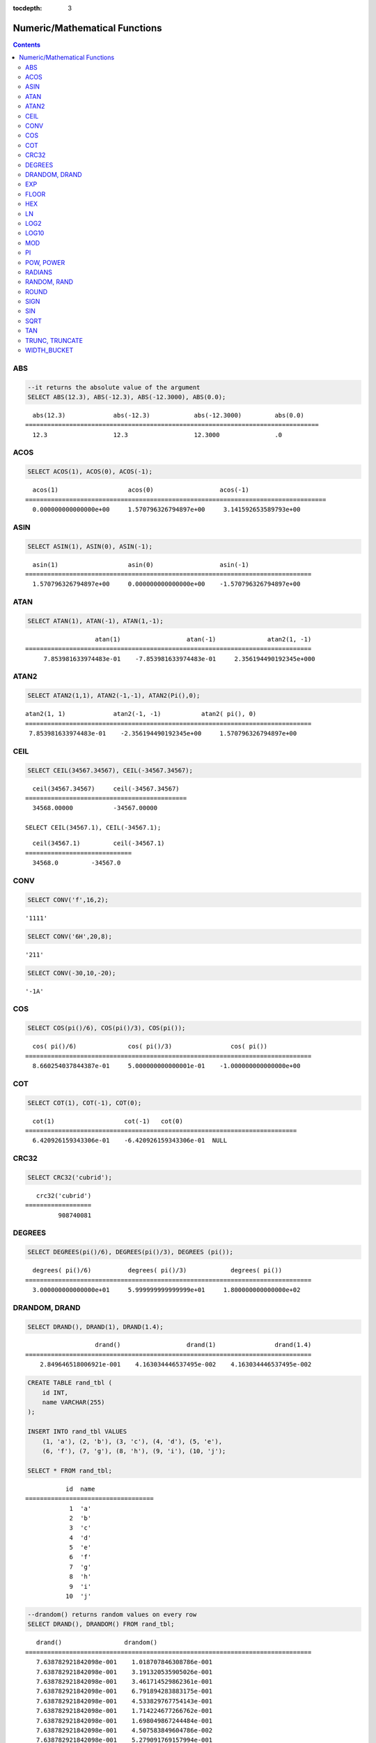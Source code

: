 :tocdepth: 3

******************************
Numeric/Mathematical Functions
******************************

.. contents::

ABS
===

.. function:: ABS (number_expr)

    The **ABS** function returns the absolute value of a given number. The data type of the return value is the same as that of the argument. When you input the string which cannot be transformed into the number, it returns an error if the value of **return_null_on_function_errors** in **cubrid.conf** is no(the default), or returns NULL if it is yes.

    :param number_expr: An operator which returns a numeric value
    :rtype: same as that of the argument

.. code-block:: sql

    --it returns the absolute value of the argument
    SELECT ABS(12.3), ABS(-12.3), ABS(-12.3000), ABS(0.0);

::
    
      abs(12.3)             abs(-12.3)            abs(-12.3000)         abs(0.0)
    ================================================================================
      12.3                  12.3                  12.3000               .0

ACOS
====

.. function:: ACOS ( x )

    The **ACOS** function returns an arc cosine value of the argument. That is, it returns a value whose cosine is *x* in radian. The return value is a **DOUBLE** type. x must be a value between -1 and 1, inclusive. Otherwise, **NULL** is returned. When you input the string which cannot be transformed into the number, it returns an error if the value of **return_null_on_function_errors** in **cubrid.conf** is no(the default), or returns NULL if it is yes.

    :param x: An expression that returns a numeric value
    :rtype: DOUBLE

.. code-block:: sql

    SELECT ACOS(1), ACOS(0), ACOS(-1);

::
    
      acos(1)                   acos(0)                  acos(-1)
    ==================================================================================
      0.000000000000000e+00     1.570796326794897e+00     3.141592653589793e+00

ASIN
====

.. function:: ASIN ( x )

    The **ASIN** function returns an arc sine value of the argument. That is, it returns a value whose sine is *x* in radian. The return value is a **DOUBLE** type. x must be a value between -1 and 1, inclusive. Otherwise, **NULL** is returned. When you input the string which cannot be transformed into the number, it returns an error if the value of **return_null_on_function_errors** in **cubrid.conf** is no(the default), or returns NULL if it is yes.

    :param x: An expression that returns a numeric value
    :rtype: DOUBLE

.. code-block:: sql

    SELECT ASIN(1), ASIN(0), ASIN(-1);

::
    
      asin(1)                   asin(0)                  asin(-1)
    ==============================================================================
      1.570796326794897e+00     0.000000000000000e+00    -1.570796326794897e+00

ATAN
====

.. function:: ATAN ( [y,] x )

    The **ATAN** function returns a value whose tangent is *x* in radian. The argument *y* can be omitted. If *y* is specified, the function calculates the arc tangent value of *y/x*. The return value is a **DOUBLE** type. When you input the string which cannot be transformed into the number, it returns an error if the value of **return_null_on_function_errors** in **cubrid.conf** is no(the default), or returns NULL if it is yes.
    
    :param x,y: An expression that returns a numeric value
    :rtype: DOUBLE

.. code-block:: sql

    SELECT ATAN(1), ATAN(-1), ATAN(1,-1);

::
    
                       atan(1)                  atan(-1)              atan2(1, -1)
    ==============================================================================
         7.853981633974483e-01    -7.853981633974483e-01     2.356194490192345e+000

ATAN2
=====

.. function:: ATAN2 ( y, x )

    The **ATAN2** function returns the arc tangent value of *y/x* in radian. This function is working like the :func:`ATAN`. Arguments *x* and *y* must be specified. The return value is a **DOUBLE** type. When you input the string which cannot be transformed into the number, it returns an error if the value of **return_null_on_function_errors** in **cubrid.conf** is no(the default), or returns NULL if it is yes.

    :param x,y: An expression that returns a numeric value
    :rtype: DOUBLE

.. code-block:: sql

    SELECT ATAN2(1,1), ATAN2(-1,-1), ATAN2(Pi(),0);

::
    
    atan2(1, 1)             atan2(-1, -1)           atan2( pi(), 0)
    ==============================================================================
     7.853981633974483e-01    -2.356194490192345e+00     1.570796326794897e+00

CEIL
====

.. function:: CEIL( number_operand )

    The **CEIL** function returns the smallest integer that is not less than its argument. The return value is determined based on the valid number of digits that are specified as the *number_operand* argument. When you input the string which cannot be transformed into the number, it returns an error if the value of **return_null_on_function_errors** in **cubrid.conf** is no(the default), or returns NULL if it is yes.

    :param number_operand: An expression that returns a numeric value
    :rtype: INT

.. code-block:: sql

    SELECT CEIL(34567.34567), CEIL(-34567.34567);

::
    
      ceil(34567.34567)     ceil(-34567.34567)
    ============================================
      34568.00000           -34567.00000
     
    SELECT CEIL(34567.1), CEIL(-34567.1);

::
    
      ceil(34567.1)         ceil(-34567.1)
    =============================
      34568.0         -34567.0

CONV
====

.. function:: CONV (number,from_base,to_base)

    The **CONV** function converts numbers between different number bases. This function returns a string representation of a converted number. The minimum value is 2 and the maximum value is 36. If *to_base* (representing the base to be returned) is negative, *number* is regarded as a signed number. Otherwise, it regarded as a unsigned number. When you input the string which cannot be transformed into the number to *from_base* or *to_base*, it returns an error if the value of **return_null_on_function_errors** in **cubrid.conf** is no(the default), or returns NULL if it is yes.

    :param number: An input number
    :param from_base: The base of an input number
    :param to_base: The base of an returned value
    :rtype: STRING

.. code-block:: sql

    SELECT CONV('f',16,2);

::    

    '1111'

.. code-block:: sql

    SELECT CONV('6H',20,8);
    
::    

    '211'

.. code-block:: sql

    SELECT CONV(-30,10,-20);
    
::    

    '-1A'

COS
===

.. function:: COS ( x )

    The **COS** function returns a cosine value of the argument. The argument *x* must be a radian value. The return value is a **DOUBLE** type. When you input the string which cannot be transformed into the number, it returns an error if the value of **return_null_on_function_errors** in **cubrid.conf** is no(the default), or returns NULL if it is yes.

    :param x: An expression that returns a numeric value
    :rtype: DOUBLE

.. code-block:: sql

    SELECT COS(pi()/6), COS(pi()/3), COS(pi());

::
    
      cos( pi()/6)              cos( pi()/3)                cos( pi())
    ==============================================================================
      8.660254037844387e-01     5.000000000000001e-01    -1.000000000000000e+00

COT
===

.. function:: COT ( x )

    The **COT** function returns the cotangent value of the argument *x*. That is, it returns a value whose tangent is *x* in radian. The return value is a **DOUBLE** type. When you input the string which cannot be transformed into the number, it returns an error if the value of **return_null_on_function_errors** in **cubrid.conf** is no(the default), or returns NULL if it is yes.

    :param x: An expression that returns a numeric value
    :rtype: DOUBLE

.. code-block:: sql

    SELECT COT(1), COT(-1), COT(0);

::
    
      cot(1)                   cot(-1)   cot(0)
    ==========================================================================
      6.420926159343306e-01    -6.420926159343306e-01  NULL

CRC32
=====

.. function:: CRC32 ( string )

    The **CRC32** function returns a cyclic redundancy check value as 32-bit integer. When NULL is given as input, it returns NULL. 

    :param string: An expression that returns a string value
    :rtype: INTEGER

.. code-block:: sql

    SELECT CRC32('cubrid');

::
    
       crc32('cubrid')
    ==================
             908740081

DEGREES
=======

.. function:: DEGREES ( x )

    The **DEGREES** function returns the argument *x* specified in radian converted to a degree value. The return value is a **DOUBLE** type. When you input the string which cannot be transformed into the number, it returns an error if the value of **return_null_on_function_errors** in **cubrid.conf** is no(the default), or returns NULL if it is yes.

    :param x: An expression that returns a numeric value
    :rtype: DOUBLE

.. code-block:: sql

    SELECT DEGREES(pi()/6), DEGREES(pi()/3), DEGREES (pi());

::
    
      degrees( pi()/6)          degrees( pi()/3)            degrees( pi())
    ==============================================================================
      3.000000000000000e+01     5.999999999999999e+01     1.800000000000000e+02

DRANDOM, DRAND
==============

.. function:: DRANDOM ( [seed] )
.. function:: DRAND ( [seed] )

    The function **DRANDOM** or **DRAND** returns a random double-precision floating point value in the range of between 0.0 and 1.0. A *seed* argument that is **INTEGER** type can be specified. It rounds up real numbers and an error is returned when it exceeds the range of **INTEGER**.

    When *seed* value is not given, the **DRAND** function performs the operation only once to produce only one random number regardless of the number of rows where the operation is output, but the **DRANDOM** function performs the operation every time the statement is repeated to produce a different random value for each row. Therefore, to output rows in a random order, you must use the **DRANDOM** function in the **ORDER BY** clause. To obtain a random integer value, use the :func:`RANDOM`.

    :param seed: seed value
    :rtype: DOUBLE

.. code-block:: sql

    SELECT DRAND(), DRAND(1), DRAND(1.4);

::
    
                       drand()                  drand(1)                drand(1.4)
    ==============================================================================
        2.849646518006921e-001    4.163034446537495e-002    4.163034446537495e-002
     
.. code-block:: sql

    CREATE TABLE rand_tbl (
        id INT,
        name VARCHAR(255)
    );
    
    INSERT INTO rand_tbl VALUES 
        (1, 'a'), (2, 'b'), (3, 'c'), (4, 'd'), (5, 'e'), 
        (6, 'f'), (7, 'g'), (8, 'h'), (9, 'i'), (10, 'j');

    SELECT * FROM rand_tbl;

::
    
               id  name
    ===================================
                1  'a'
                2  'b'
                3  'c'
                4  'd'
                5  'e'
                6  'f'
                7  'g'
                8  'h'
                9  'i'
               10  'j'
     
.. code-block:: sql

    --drandom() returns random values on every row
    SELECT DRAND(), DRANDOM() FROM rand_tbl;
    
::
    
       drand()                 drandom()
    ==============================================================================
       7.638782921842098e-001    1.018707846308786e-001
       7.638782921842098e-001    3.191320535905026e-001
       7.638782921842098e-001    3.461714529862361e-001
       7.638782921842098e-001    6.791894283883175e-001
       7.638782921842098e-001    4.533829767754143e-001
       7.638782921842098e-001    1.714224677266762e-001
       7.638782921842098e-001    1.698049867244484e-001
       7.638782921842098e-001    4.507583849604786e-002
       7.638782921842098e-001    5.279091769157994e-001
       7.638782921842098e-001    7.021088290047914e-001
     
.. code-block:: sql

    --selecting rows in random order
    SELECT * FROM rand_tbl ORDER BY DRANDOM();
    
::
    
               id  name
    ===================================
                6  'f'
                2  'b'
                7  'g'
                8  'h'
                1  'a'
                4  'd'
               10  'j'
                9  'i'
                5  'e'
                3  'c'

EXP
===

.. function:: EXP( x )

    The **EXP** function returns e x (the base of natural logarithm) raised to a power. When you input the string which cannot be transformed into the number, it returns an error if the value of **return_null_on_function_errors** in **cubrid.conf** is no(the default), or returns NULL if it is yes.

    :param x: An operator which returns a numeric value
    :rtype: DOUBLE

.. code-block:: sql

    SELECT EXP(1), EXP(0);

::
    
      exp(1)                    exp(0)
    ====================================================
      2.718281828459045e+000 1.000000000000000e+000
     
.. code-block:: sql

    SELECT EXP(-1), EXP(2.00);

::
    
      exp(-1)                 exp(2.00)
    ====================================================
      3.678794411714423e-001 7.389056098930650e+000

FLOOR
=====

.. function:: FLOOR( number_operand )

    The **FLOOR** function returns the largest integer that is not greater than its argument. The data type of the return value is the same as that of the argument. When you input the string which cannot be transformed into the number, it returns an error if the value of **return_null_on_function_errors** in **cubrid.conf** is no(the default), or returns NULL if it is yes.

    :param number_operand: An operator which returns a numeric value
    :rtype: same as that of the argument

.. code-block:: sql

    --it returns the largest integer less than or equal to the arguments
    SELECT FLOOR(34567.34567), FLOOR(-34567.34567);
    
::
    
      floor(34567.34567)    floor(-34567.34567)
    ============================================
      34567.00000           -34568.00000
     
.. code-block:: sql

    SELECT FLOOR(34567), FLOOR(-34567);
    
::
    
      floor(34567)   floor(-34567)
    =============================
             34567         -34567

HEX
===

.. function:: HEX(n)

    The **HEX** function returns a hexadecimal string about the string which is specified as an argument; it returns a hexadecimal string of the number if a number is specified as an argument. If a number is specified as an argument, it returns a value like CONV(num, 10, 16).

    :param n: A string or a number
    :rtype: STRING

.. code-block:: sql

    SELECT HEX('ab'), HEX(128), CONV(HEX(128), 16, 10);

::    

    hex('ab')             hex(128)              conv(hex(128), 16, 10)
    ==================================================================
      '6162'                '80'                  '128'

LN
==

.. function:: LN ( x )

    The **LN** function returns the natural log value (base = e) of an antilogarithm *x*. The return value is a **DOUBLE** type. If the antilogarithm is 0 or a negative number, an error is returned. When you input the string which cannot be transformed into the number, it returns an error if the value of **return_null_on_function_errors** in **cubrid.conf** is no(the default), or returns NULL if it is yes.

    :param x: An expression that returns a positive number
    :rtype: DOUBLE

.. code-block:: sql

    SELECT ln(1), ln(2.72);

::
    
         ln(1)                     ln(2.72)
    =====================================================
         0.000000000000000e+00     1.000631880307906e+00

LOG2
====

.. function:: LOG2 ( x )

    The **LOG2** function returns a log value whose antilogarithm is *x* and base is 2. The return value is a **DOUBLE** type. If the antilogarithm is 0 or a negative number, an error is returned. When you input the string which cannot be transformed into the number, it returns an error if the value of **return_null_on_function_errors** in **cubrid.conf** is no(the default), or returns NULL if it is yes.

    :param x: An expression that returns a positive number
    :rtype: DOUBLE

.. code-block:: sql

    SELECT log2(1), log2(8);
    
::

         log2(1)                   log2(8)
    ======================================================
         0.000000000000000e+00     3.000000000000000e+00  

LOG10
=====

.. function:: LOG10 ( x )

    The **LOG10** function returns the common log value of an antilogarithm *x*. The return value is a **DOUBLE** type. If the antilogarithm is 0 or a negative number, an error is returned. When you input the string which cannot be transformed into the number, it returns an error if the value of **return_null_on_function_errors** in **cubrid.conf** is no(the default), or returns NULL if it is yes.

    :param x: An expression that returns a positive number
    :rtype: DOUBLE

.. code-block:: sql

    SELECT log10(1), log10(1000);
    
::

         log10(1)                  log10(1000)
    ====================================================
         0.000000000000000e+00     3.000000000000000e+00

MOD
===

.. function:: MOD (m, n)

    The **MOD** function returns the remainder of the first parameter *m* divided by the second parameter *n*. If *n* is 0 or greater than *m*, *m* is returned without the division operation being performed. When you input the string which cannot be transformed into the number, it returns an error if the value of **return_null_on_function_errors** in **cubrid.conf** is no(the default), or returns NULL if it is yes.
    
    Note that if the dividend, the parameter m of the **MOD** function, is a negative number, the function operates differently from a typical operation (classical modulus) method. 

    **Result of MOD**

    +-------+-------+---------------+-----------------------+
    | m     | n     | MOD(m, n)     | Classical Modulus     |
    |       |       |               | m-n*FLOOR(m/n)        |
    +=======+=======+===============+=======================+
    | 11    | 4     | 3             | 3                     |
    +-------+-------+---------------+-----------------------+
    | 11    | -4    | 3             | -1                    |
    +-------+-------+---------------+-----------------------+
    | -11   | 4     | -3            | 1                     |
    +-------+-------+---------------+-----------------------+
    | -11   | -4    | -3            | -3                    |
    +-------+-------+---------------+-----------------------+
    | 11    | 0     | 11            | Divided by 0 error    |
    +-------+-------+---------------+-----------------------+

    :param m: Represents a dividend. It is an expression that returns a numeric value.
    :param n: Represents a divisor. It is an expression that returns a numeric value.
    :rtype: Result type of m/n

.. code-block:: sql

    --it returns the reminder of m divided by n
    SELECT MOD(11, 4), MOD(11, -4), MOD(-11, 4), MOD(-11, -4), MOD(11,0);
    
::

        mod(11, 4)   mod(11, -4)   mod(-11, 4)   mod(-11, -4)   mod(11, 0)
    =====================================================================
                3             3            -3             -3           11

.. code-block:: sql
     
    SELECT MOD(11.0, 4), MOD(11.000, 4), MOD(11, 4.0), MOD(11, 4.000);
    
::

      mod(11.0, 4)          mod(11.000, 4)        mod(11, 4.0)          mod(11, 4.000)
    =========================================================================
      3.0                   3.000                 3.0                   3.000

PI
==

.. function:: PI ()

    The **PI** function returns the ? value of type **DOUBLE**. 

    :rtype: DOUBLE

.. code-block:: sql

    SELECT PI(), PI()/2;
    
::

         pi()                      pi()/2
    ====================================================
         3.141592653589793e+00     1.570796326794897e+00

POW, POWER
==========

.. function:: POW( x, y )
.. function:: POWER( x, y )

    The **POW** function returns *x* to the power of *y*. The functions **POW** and **POWER** are used interchangeably. The return value is a **DOUBLE** type. When you input the string which cannot be transformed into the number, it returns an error if the value of **return_null_on_function_errors** in **cubrid.conf** is no(the default), or returns NULL if it is yes.

    :param x: It represents the base. It is an expression that returns a numeric value. An expression that returns a numeric value.
    :param y: It represents the exponent. An expression that returns a numeric value. If the base is a negative number, an integer must specified as the exponent.
    :rtype: DOUBLE

.. code-block:: sql

    SELECT POWER(2, 5), POWER(-2, 5), POWER(0, 0), POWER(1,0);
    
::

     power(2, 5)              power(-2, 5)               power(0, 0)               power(1, 0)
    ====================================================================================================
     3.200000000000000e+01    -3.200000000000000e+01     1.000000000000000e+00     1.000000000000000e+00
     
.. code-block:: sql

    --it returns an error when the negative base is powered by a non-int exponent
    SELECT POWER(-2, -5.1), POWER(-2, -5.1);
    
::
     
    ERROR: Argument of power() is out of range.

RADIANS
=======

.. function:: RADIANS ( x )

    The **RADIANS** function returns the argument *x* specified in degrees converted to a radian value. The return value is a **DOUBLE** type. When you input the string which cannot be transformed into the number, it returns an error if the value of **return_null_on_function_errors** in **cubrid.conf** is no(the default), or returns NULL if it is yes.

    :param x: An expression that returns a numeric value
    :rtype: DOUBLE

.. code-block:: sql

    SELECT RADIANS(90), RADIANS(180), RADIANS(360);
    
::

         radians(90)               radians(180)              radians(360)
    ==============================================================================
         1.570796326794897e+00     3.141592653589793e+00     6.283185307179586e+00

RANDOM, RAND
============

.. function:: RANDOM ( [seed] )
.. function:: RAND ( [seed] )

    The function **RANDOM** or **RAND** returns any integer value, which is greater than or equal to 0 and less than 2^31 , and a *seed* argument that is **INTEGER** type can be specified. It rounds up real numbers and an error is returned when it exceeds the range of **INTEGER**. 

    When *seed* value is not given, the **RAND** function performs the operation only once to produce only one random number regardless of the number of rows where the operation is output, but the **RANDOM** function performs the operation every time the statement is repeated to produce a different random value for each row. Therefore, to output rows in a random order, you must use the **RANDOM** function. 

    To obtain a random real number, use the :func:`DRANDOM`.

    :param seed: 
    :rtype: INT

.. code-block:: sql

    SELECT RAND(), RAND(1), RAND(1.4);
    
::

           rand()      rand(1)    rand(1.4)
    =======================================
       1526981144     89400484     89400484
     
.. code-block:: sql

    --creating a new table
    SELECT * FROM rand_tbl;
    
::

               id  name
    ===================================
                1  'a'
                2  'b'
                3  'c'
                4  'd'
                5  'e'
                6  'f'
                7  'g'
                8  'h'
                9  'i'
               10  'j'
     
.. code-block:: sql

    --random() returns random values on every row
    SELECT RAND(),RANDOM() FROM rand_tbl;
    
::

           rand()       random()
    ============================
       2078876566     1753698891
       2078876566     1508854032
       2078876566      625052132
       2078876566      279624236
       2078876566     1449981446
       2078876566     1360529082
       2078876566     1563510619
       2078876566     1598680194
       2078876566     1160177096
       2078876566     2075234419
     
     
.. code-block:: sql

    --selecting rows in random order
    SELECT * FROM rand_tbl ORDER BY RANDOM();
    
::

               id  name
    ===================================
                6  'f'
                1  'a'
                5  'e'
                4  'd'
                2  'b'
                7  'g'
               10  'j'
                9  'i'
                3  'c'
                8  'h'

ROUND
=====

.. function:: ROUND ( number_operand, integer )

    The **ROUND** function returns the specified argument, *number_operand*, rounded to the number of places after the decimal point specified by the *integer*. If the *integer* argument is a negative number, it rounds to a place before the decimal point, that is, at the integer part. When you input the string which cannot be transformed into the number, it returns an error if the value of **return_null_on_function_errors** in **cubrid.conf** is no(the default), or returns NULL if it is yes.

    :param number_operand: An expression that returns a numeric value
    :param integer: Specifies the place to round to. If a positive integer *n* is specified, the number is represented to the nth place after the decimal point; if a negative integer *n* is specified, the number is rounded to the *n* th place before the decimal point.
    :rtype: same type as the *number_operand*

.. code-block:: sql

    --it rounds a number to one decimal point when the second argument is omitted
    SELECT ROUND(34567.34567), ROUND(-34567.34567);
    
::

      round(34567.34567, 0)   round(-34567.34567, 0)
    ============================================
      34567.00000           -34567.00000
     
.. code-block:: sql
     
    --it rounds a number to three decimal point
    SELECT ROUND(34567.34567, 3), ROUND(-34567.34567, 3)  FROM db_root;
    
::

     round(34567.34567, 3)   round(-34567.34567, 3)
    ============================================
      34567.34600           -34567.34600
     
.. code-block:: sql

    --it rounds a number three digit to the left of the decimal point
    SELECT ROUND(34567.34567, -3), ROUND(-34567.34567, -3);
    
::

     round(34567.34567, -3)   round(-34567.34567, -3)
    ============================================
      35000.00000           -35000.00000

SIGN
====

.. function:: SIGN (number_operand)

    The **SIGN** function returns the sign of a given number. It returns 1 for a positive value, -1 for a negative value, and 0 for zero. When you input the string which cannot be transformed into the number, it returns an error if the value of **return_null_on_function_errors** in **cubrid.conf** is no(the default), or returns NULL if it is yes.

    :param number_operand: An operator which returns a numeric value
    :rtype: INT

.. code-block:: sql

    --it returns the sign of the argument
    SELECT SIGN(12.3), SIGN(-12.3), SIGN(0);
    
::

        sign(12.3)   sign(-12.3)      sign(0)
    ========================================
                1            -1            0

SIN
===

.. function:: SIN ( x )

    The **SIN** function returns a sine value of the parameter. The argument *x* must be a radian value. The return value is a **DOUBLE** type. When you input the string which cannot be transformed into the number, it returns an error if the value of **return_null_on_function_errors** in **cubrid.conf** is no(the default), or returns NULL if it is yes.

    :param x: An expression that returns a numeric value
    :rtype: DOUBLE

.. code-block:: sql

    SELECT SIN(pi()/6), SIN(pi()/3), SIN(pi());
    
::

         sin( pi()/6)              sin( pi()/3)              sin( pi())
    ==============================================================================
         4.999999999999999e-01     8.660254037844386e-01     1.224646799147353e-16

SQRT
====

.. function:: SQRT ( x )

    The **SQRT** function returns the square root of *x* as a **DOUBLE** type. When you input the string which cannot be transformed into the number, it returns an error if the value of **return_null_on_function_errors** in **cubrid.conf** is no(the default), or returns NULL if it is yes.

    :param x: An expression that returns a numeric value. An error is returned if this value is a negative number.
    :rtype: DOUBLE

.. code-block:: sql

    SELECT SQRT(4), SQRT(16.0);
    
::

         sqrt(4)                   sqrt(16.0)
    ====================================================
         2.000000000000000e+00     4.000000000000000e+00

TAN
===

.. function:: TAN ( x )

    The **TAN** function returns a tangent value of the argument. The argument *x* must be a radian value. The return value is a **DOUBLE** type. When you input the string which cannot be transformed into the number, it returns an error if the value of **return_null_on_function_errors** in **cubrid.conf** is no(the default), or returns NULL if it is yes.

    :param x: An expression that returns a numeric value
    :rtype: DOUBLE

.. code-block:: sql

    SELECT TAN(pi()/6), TAN(pi()/3), TAN(pi()/4);
    
::

         tan( pi()/6)              tan( pi()/3)              tan( pi()/4)
    ==============================================================================
         5.773502691896257e-01     1.732050807568877e+00     9.999999999999999e-01

TRUNC, TRUNCATE
===============

.. function:: TRUNC ( x[, dec] )
.. function:: TRUNCATE ( x, dec )

    The function **TRUNC** or **TRUNCATE** truncates the numbers of the specified argument *x* to the right of the *dec* position. If the *dec* argument is a negative number, it displays 0s to the *dec-* th position left to the decimal point. Note that the *dec* argument of the **TRUNC** function can be omitted, but that of the **TRUNCATE** function cannot be omitted. If the *dec* argument is a negative number, it displays 0s to the *dec* -th position left to the decimal point. The number of digits of the return value to be represented follows the argument *x*. When you input the string which cannot be transformed into the number, it returns an error if the value of **return_null_on_function_errors** in **cubrid.conf** is no(the default), or returns NULL if it is yes.

    :param x: An expression that returns a numeric value
    :param dec: The place to be truncated is specified. If a positive integer *n* is specified, the number is represented to the *n-*\th place after the decimal point; if a negative integer *n* is specified, the number is truncated to the *n-*\th place before the decimal point. It truncates to the first place after the decimal point if the *dec* argument is 0 or omitted. Note that the *dec* argument cannot be omitted in the **TRUNCATE** function.
    :rtype: same type as the *x*

.. code-block:: sql

    --it returns a number truncated to 0 places
    SELECT TRUNC(34567.34567), TRUNCATE(34567.34567, 0);
    
::

      trunc(34567.34567, 0)   trunc(34567.34567, 0)
    ============================================
      34567.00000            34567.00000
     
.. code-block:: sql

    --it returns a number truncated to three decimal places
    SELECT TRUNC(34567.34567, 3), TRUNC(-34567.34567, 3);
    
::

      trunc(34567.34567, 3)   trunc(-34567.34567, 3)
    ============================================
      34567.34500           -34567.34500
     
.. code-block:: sql

    --it returns a number truncated to three digits left of the decimal point
    SELECT TRUNC(34567.34567, -3), TRUNC(-34567.34567, -3);
    
::

      trunc(34567.34567, -3)   trunc(-34567.34567, -3)
    ============================================
      34000.00000           -34000.00000

WIDTH_BUCKET
============

.. function:: WIDTH_BUCKET(expression, from, to, num_buckets)

    **WIDTH_BUCKET** distributes the rows in an ordered partition into a specified number of buckets. The buckets are numbered, starting from one. That is, **WIDTH_BUCKET** function creates an equi-width histogram. The return value is an integer. When you input the string which cannot be transformed into the number, it returns an error if the value of **return_null_on_function_errors** in **cubrid.conf** is no(the default), or returns NULL if it is yes.

    This function equally divides the range by the given number of buckets and assigns the bucket number to each bucket. That is, every interval (bucket) has the identical size.

    Note that :func:`NTILE` function equally divides the number of rows by the given number of buckets and assigns the bucket number to each bucket. That is, every bucket has the same number of rows.

    :param expression: an input value to assign the bucket number. It specifies a certain expression which returns the number.
    :param from: a start value of the range, which is given to *expression*. It is included in the entire range.
    :param to: an end value of the range, which is given to *expression*. It is not included in the entire range.
    :param num_buckets: the number of buckets. The #0 bucket and the #(*num_buckets* + 1) bucket are created to include the contents beyond the range.
    :rtype: INT

    *expression* is an input value to assign the bucket number. *from* and *to* should be numeric values, date/time values, or the string which can be converted to date/time value. *from* is included in the acceptable range, but *to* is beyond the range.

    For example, WIDTH_BUCKET (score, 80, 50, 3) returns
    
        *   0 when the score is larger than 80,
        *   1 for [80, 70),
        *   2 for [70, 60), 
        *   3 for [60, 50), 
        *   and 4 when the score is 50 or smaller.

The following example divides the range equal to 80 or smaller and larger than 50 into the score range that has the identical score range from 1 to 3. If any score is beyond the range, 0 is given for the score larger than 80 and 4 is given for the score of 50 or smaller than 50.

.. code-block:: sql

    CREATE TABLE t_score (name VARCHAR(10), score INT);
    INSERT INTO t_score VALUES
        ('Amie', 60),
        ('Jane', 80),
        ('Lora', 60),
        ('James', 75),
        ('Peter', 70),
        ('Tom', 50),
        ('Ralph', 99),
        ('David', 55);

    SELECT name, score, WIDTH_BUCKET (score, 80, 50, 3) grade 
    FROM t_score 
    ORDER BY grade ASC, score DESC;

::
    
      name                        score        grade
    ================================================
      'Ralph'                        99            0
      'Jane'                         80            1
      'James'                        75            1
      'Peter'                        70            2
      'Amie'                         60            3
      'Lora'                         60            3
      'David'                        55            3
      'Tom'                          50            4

In the following example, **WIDTH_BUCKET** function evenly divides the birthdate range into buckets and assigns the bucket number based on the range. It divides the range of eight customers from '1950-01-01' to '1999-12-31' into five buckets based on their dates of birth. If the birthdate value is beyond the range, 0 or 6 (*num_buckets* + 1) is returned.

.. code-block:: sql

    CREATE TABLE t_customer (name VARCHAR(10), birthdate DATE);
    INSERT INTO t_customer VALUES
        ('Amie', date'1978-03-18'),
        ('Jane', date'1983-05-12'),
        ('Lora', date'1987-03-26'),
        ('James', date'1948-12-28'),
        ('Peter', date'1988-10-25'),
        ('Tom', date'1980-07-28'),
        ('Ralph', date'1995-03-17'),
        ('David', date'1986-07-28');
        
    SELECT name, birthdate, WIDTH_BUCKET (birthdate, date'1950-01-01', date'2000-1-1', 5) age_group 
    FROM t_customer 
    ORDER BY birthdate;

::

      name                  birthdate     age_group
    ===============================================
      'James'               12/28/1948            0
      'Amie'                03/18/1978            4
      'Tom'                 07/28/1980            4
      'Jane'                05/12/1983            5
      'David'               07/28/1986            5
      'Lora'                03/26/1987            5
      'Peter'               10/25/1988            5
      'Ralph'               03/17/1995            6
